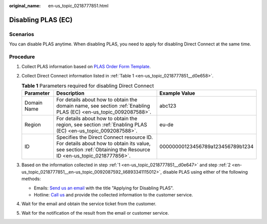 :original_name: en-us_topic_0218777851.html

.. _en-us_topic_0218777851:

Disabling PLAS (EC)
===================

Scenarios
---------

You can disable PLAS anytime. When disabling PLAS, you need to apply for disabling Direct Connect at the same time.

Procedure
---------

#. .. _en-us_topic_0218777851__d0e647:

   Collect PLAS information based on `PLAS Order Form Template <https://docs.otc.t-systems.com/en-us/plas/doc/download/excel/plas-ot.xlsm>`__.

#. .. _en-us_topic_0218777851__en-us_topic_0092087592_li6893341115012:

   Collect Direct Connect information listed in :ref:`Table 1 <en-us_topic_0218777851__d0e658>`.

   .. _en-us_topic_0218777851__d0e658:

   .. table:: **Table 1** Parameters required for disabling Direct Connect

      +-------------+-------------------------------------------------------------------------------------------------------------------------------------------------------------+----------------------------------+
      | Parameter   | Description                                                                                                                                                 | Example Value                    |
      +=============+=============================================================================================================================================================+==================================+
      | Domain Name | For details about how to obtain the domain name, see section :ref:`Enabling PLAS (EC) <en-us_topic_0092087588>`.                                            | abc123                           |
      +-------------+-------------------------------------------------------------------------------------------------------------------------------------------------------------+----------------------------------+
      | Region      | For details about how to obtain the region, see section :ref:`Enabling PLAS (EC) <en-us_topic_0092087588>`.                                                 | eu-de                            |
      +-------------+-------------------------------------------------------------------------------------------------------------------------------------------------------------+----------------------------------+
      | ID          | Specifies the Direct Connect resource ID. For details about how to obtain its value, see section :ref:`Obtaining the Resource ID <en-us_topic_0218777856>`. | 00000000123456789a123456789b1234 |
      +-------------+-------------------------------------------------------------------------------------------------------------------------------------------------------------+----------------------------------+

#. Based on the information collected in step :ref:`1 <en-us_topic_0218777851__d0e647>` and step :ref:`2 <en-us_topic_0218777851__en-us_topic_0092087592_li6893341115012>`, disable PLAS using either of the following methods:

   -  Emails: `Send us an email <https://docs.otc.t-systems.com/en-us/public/learnmore.html>`__ with the title "Applying for Disabling PLAS".
   -  Hotline: `Call us <https://docs.otc.t-systems.com/en-us/public/learnmore.html>`__ and provide the collected information to the customer service.

#. Wait for the email and obtain the service ticket from the customer.

#. Wait for the notification of the result from the email or customer service.
